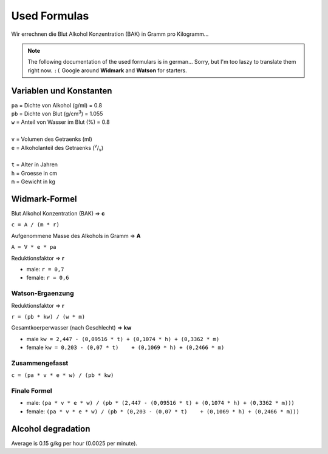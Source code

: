 Used Formulas
=============

Wir errechnen die Blut Alkohol Konzentration (BAK) in Gramm pro Kilogramm…

.. note::

  The following documentation of the used formulars is in german... Sorry,
  but I'm too laszy to translate them right now. ``:(`` Google around
  **Widmark** and **Watson** for starters.

Variablen und Konstanten
------------------------

| ``pa`` = Dichte von Alkohol (g/ml) = 0.8
| ``pb`` = Dichte von Blut (g/cm\ :sup:`3`) = 1.055
| ``w`` = Anteil von Wasser im Blut (%) = 0.8
|
| ``v`` = Volumen des Getraenks (ml)
| ``e`` = Alkoholanteil des Getraenks (:sup:`v`/:sub:`v`)
|
| ``t`` = Alter in Jahren
| ``h`` = Groesse in cm
| ``m`` = Gewicht in kg

Widmark-Formel
--------------

Blut Alkohol Konzentration (BAK) => **c**

``c = A / (m * r)``

Aufgenommene Masse des Alkohols in Gramm => **A**

``A = V * e * pa``

Reduktionsfaktor => **r**

* male: ``r = 0,7``
* female: ``r = 0,6``

Watson-Ergaenzung
~~~~~~~~~~~~~~~~~

Reduktionsfaktor => **r**

``r = (pb * kw) / (w * m)``

Gesamtkoerperwasser (nach Geschlecht) => **kw**

* male ``kw = 2,447 - (0,09516 * t) + (0,1074 * h) + (0,3362 * m)``
* female ``kw = 0,203 - (0,07 * t)    + (0,1069 * h) + (0,2466 * m)``

Zusammengefasst
~~~~~~~~~~~~~~~

``c = (pa * v * e * w) / (pb * kw)``

Finale Formel
~~~~~~~~~~~~~

* male: ``(pa * v * e * w) / (pb * (2,447 - (0,09516 * t) + (0,1074 * h) + (0,3362 * m)))``

* female: ``(pa * v * e * w) / (pb * (0,203 - (0,07 * t)    + (0,1069 * h) + (0,2466 * m)))``

Alcohol degradation
-------------------

Average is 0.15 g/kg per hour (0.0025 per minute).

